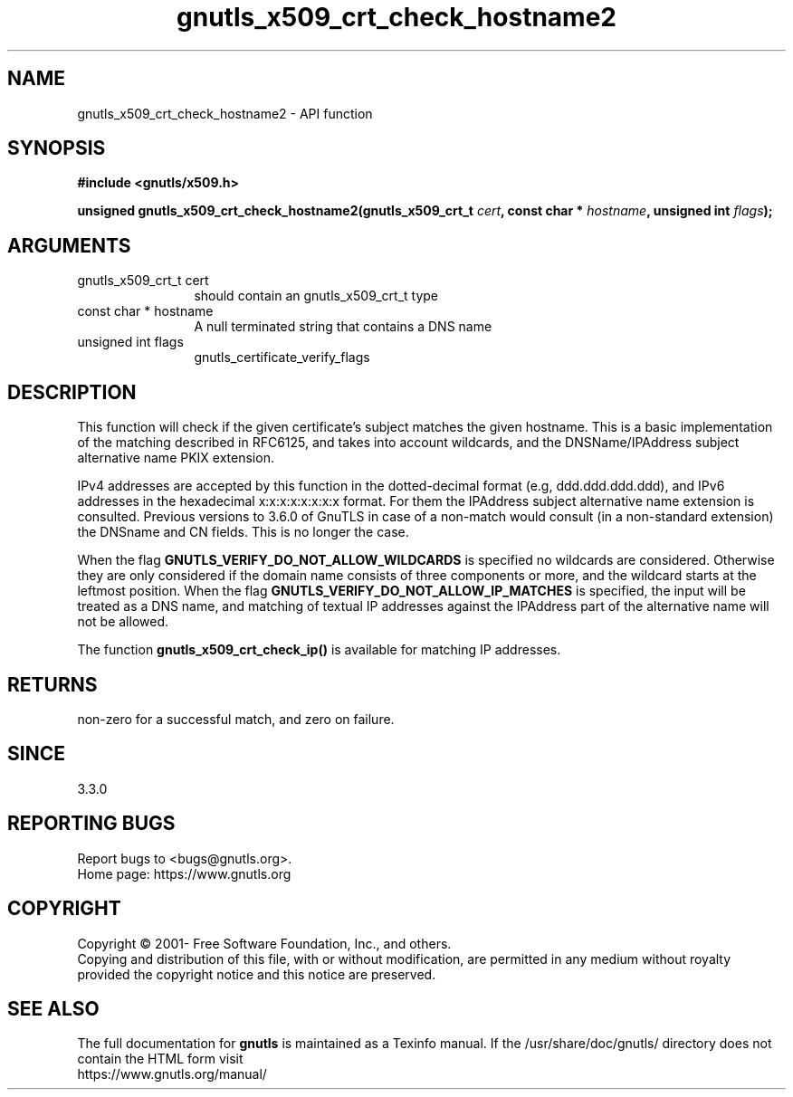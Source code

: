 .\" DO NOT MODIFY THIS FILE!  It was generated by gdoc.
.TH "gnutls_x509_crt_check_hostname2" 3 "3.7.8" "gnutls" "gnutls"
.SH NAME
gnutls_x509_crt_check_hostname2 \- API function
.SH SYNOPSIS
.B #include <gnutls/x509.h>
.sp
.BI "unsigned gnutls_x509_crt_check_hostname2(gnutls_x509_crt_t " cert ", const char * " hostname ", unsigned int " flags ");"
.SH ARGUMENTS
.IP "gnutls_x509_crt_t cert" 12
should contain an gnutls_x509_crt_t type
.IP "const char * hostname" 12
A null terminated string that contains a DNS name
.IP "unsigned int flags" 12
gnutls_certificate_verify_flags
.SH "DESCRIPTION"
This function will check if the given certificate's subject matches
the given hostname.  This is a basic implementation of the matching
described in RFC6125, and takes into account wildcards,
and the DNSName/IPAddress subject alternative name PKIX extension.

IPv4 addresses are accepted by this function in the dotted\-decimal
format (e.g, ddd.ddd.ddd.ddd), and IPv6 addresses in the hexadecimal
x:x:x:x:x:x:x:x format. For them the IPAddress subject alternative
name extension is consulted. Previous versions to 3.6.0 of GnuTLS
in case of a non\-match would consult (in a non\-standard extension)
the DNSname and CN fields. This is no longer the case.

When the flag \fBGNUTLS_VERIFY_DO_NOT_ALLOW_WILDCARDS\fP is specified no
wildcards are considered. Otherwise they are only considered if the
domain name consists of three components or more, and the wildcard
starts at the leftmost position.
When the flag \fBGNUTLS_VERIFY_DO_NOT_ALLOW_IP_MATCHES\fP is specified,
the input will be treated as a DNS name, and matching of textual IP addresses
against the IPAddress part of the alternative name will not be allowed.

The function \fBgnutls_x509_crt_check_ip()\fP is available for matching
IP addresses.
.SH "RETURNS"
non\-zero for a successful match, and zero on failure.
.SH "SINCE"
3.3.0
.SH "REPORTING BUGS"
Report bugs to <bugs@gnutls.org>.
.br
Home page: https://www.gnutls.org

.SH COPYRIGHT
Copyright \(co 2001- Free Software Foundation, Inc., and others.
.br
Copying and distribution of this file, with or without modification,
are permitted in any medium without royalty provided the copyright
notice and this notice are preserved.
.SH "SEE ALSO"
The full documentation for
.B gnutls
is maintained as a Texinfo manual.
If the /usr/share/doc/gnutls/
directory does not contain the HTML form visit
.B
.IP https://www.gnutls.org/manual/
.PP
